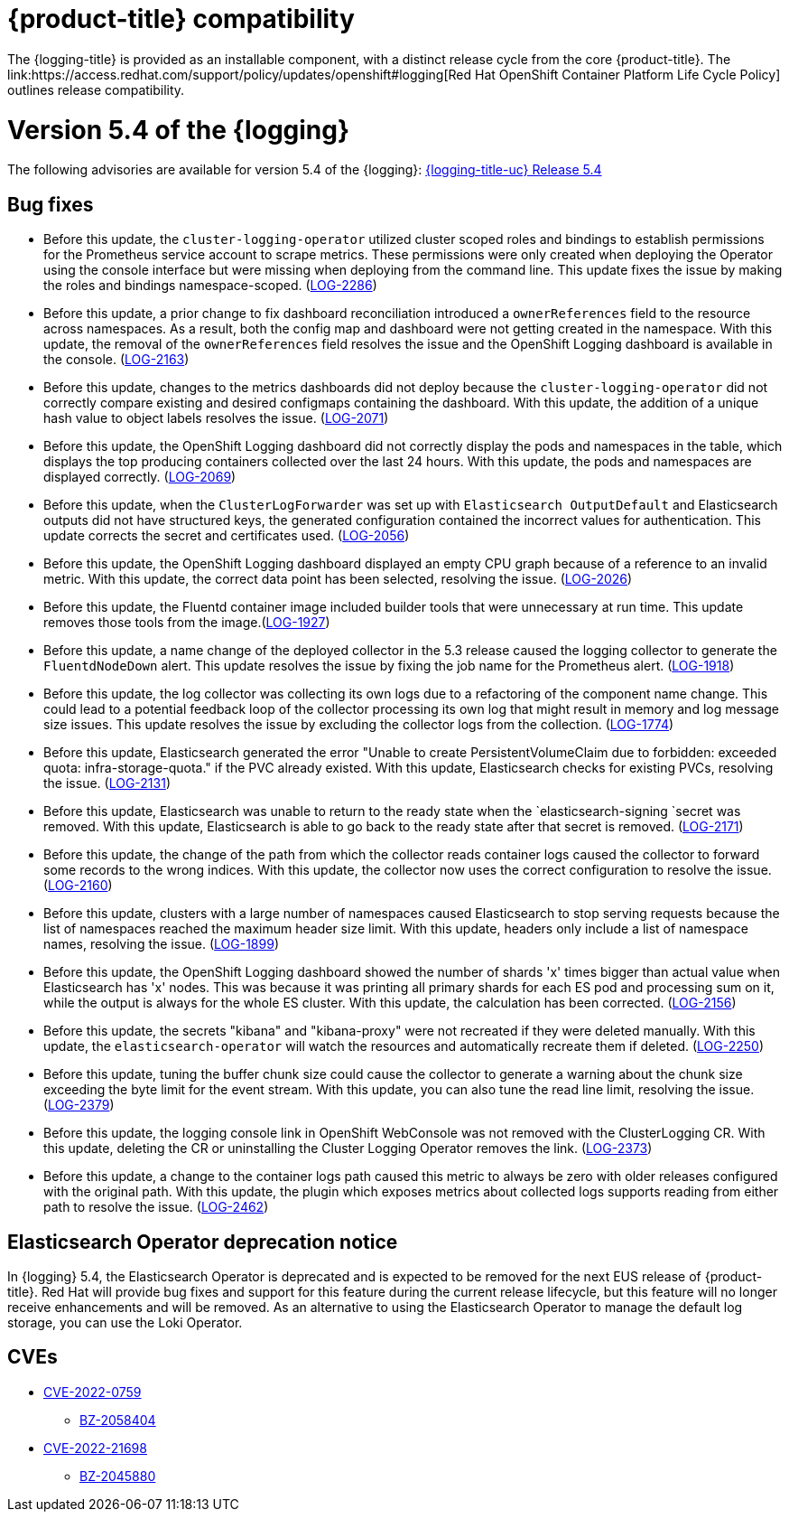 
// Module included in the following assemblies:
//cluster-logging-release-notes.adoc

[id="cluster-logging-ocp-compatibility"]
= {product-title} compatibility
The {logging-title} is provided as an installable component, with a distinct release cycle from the core {product-title}. The link:https://access.redhat.com/support/policy/updates/openshift#logging[Red Hat OpenShift Container Platform Life Cycle Policy] outlines release compatibility.

[id="cluster-logging-release-notes-5-4-0"]
= Version 5.4 of the {logging}
The following advisories are available for version 5.4 of the {logging}:
link:https://access.redhat.com/errata/RHSA-2022:1461[{logging-title-uc} Release 5.4]

[id="openshift-logging-5-4-0-bug-fixes"]
== Bug fixes

*	Before this update, the `cluster-logging-operator` utilized cluster scoped roles and bindings to establish permissions for the Prometheus service account to scrape metrics. These permissions were only created when deploying the Operator using the console interface but were missing when deploying from the command line. This update fixes the issue by making the roles and bindings namespace-scoped. (link:https://issues.redhat.com/browse/LOG-2286[LOG-2286])

* Before this update, a prior change to fix dashboard reconciliation introduced a `ownerReferences` field to the resource across namespaces. As a result, both the config map and dashboard were not getting created in the namespace. With this update, the removal of the `ownerReferences` field resolves the issue and the OpenShift Logging dashboard is available in the console. (link:https://issues.redhat.com/browse/LOG-2163[LOG-2163])

* Before this update, changes to the metrics dashboards did not deploy because the `cluster-logging-operator` did not correctly compare existing and desired configmaps containing the dashboard. With this update, the addition of a unique hash value to object labels resolves the issue.	(link:https://issues.redhat.com/browse/LOG-2071[LOG-2071])

*	Before this update, the OpenShift Logging dashboard did not correctly display the pods and namespaces in the table, which displays the top producing containers collected over the last 24 hours. With this update, the pods and namespaces are displayed correctly.	(link:https://issues.redhat.com/browse/LOG-2069[LOG-2069])

*	Before this update, when the `ClusterLogForwarder` was set up with `Elasticsearch OutputDefault` and Elasticsearch outputs did not have structured keys, the generated configuration contained the incorrect values for authentication. This update corrects the secret and certificates used.	(link:https://issues.redhat.com/browse/LOG-2056[LOG-2056])

*	Before this update, the OpenShift Logging dashboard displayed an empty CPU graph because of a reference to an invalid metric. With this update, the correct data point has been selected, resolving the issue.	(link:https://issues.redhat.com/browse/LOG-2026[LOG-2026])

*	Before this update, the Fluentd container image included builder tools that were unnecessary at run time. This update removes those tools from the image.(link:https://issues.redhat.com/browse/LOG-1927[LOG-1927])

*	Before this update, a name change of the deployed collector in the 5.3 release caused the logging collector to generate the `FluentdNodeDown` alert. This update resolves the issue by fixing the job name for the Prometheus alert. 	(link:https://issues.redhat.com/browse/LOG-1918[LOG-1918])

*	Before this update, the log collector was collecting its own logs due to a refactoring of the component name change. This could lead to a potential feedback loop of the collector processing its own log that might result in memory and log message size issues. This update resolves the issue by excluding the collector logs from the collection. (link:https://issues.redhat.com/browse/LOG-1774[LOG-1774])

* Before this update, Elasticsearch generated the error "Unable to create PersistentVolumeClaim due to forbidden: exceeded quota: infra-storage-quota." if the PVC already existed. With this update, Elasticsearch checks for existing PVCs, resolving the issue.	(link:https://issues.redhat.com/browse/LOG-2131[LOG-2131])

* Before this update, Elasticsearch was unable to return to the ready state when the `elasticsearch-signing `secret was removed. With this update, Elasticsearch is able to go back to the ready state after that secret is removed.	(link:https://issues.redhat.com/browse/LOG-2171[LOG-2171])

* Before this update, the change of the path from which the collector reads container logs caused the collector to forward some records to the wrong indices. With this update, the collector now uses the correct configuration to resolve the issue.	(link:https://issues.redhat.com/browse/LOG-2160[LOG-2160])

* Before this update, clusters with a large number of namespaces caused Elasticsearch to stop serving requests because the list of namespaces reached the maximum header size limit. With this update, headers only include a list of namespace names, resolving the issue.	(link:https://issues.redhat.com/browse/LOG-1899[LOG-1899])

* Before this update, the OpenShift Logging dashboard showed the number of shards 'x' times bigger than actual value when Elasticsearch has 'x' nodes. This was because it was printing all primary shards for each ES pod and processing sum on it, while the output is always for the whole ES cluster. With this update, the calculation has been corrected.	(link:https://issues.redhat.com/browse/LOG-2156[LOG-2156])

* Before this update, the secrets "kibana" and "kibana-proxy" were not recreated if they were deleted manually. With this update, the `elasticsearch-operator` will watch the resources and automatically recreate them if deleted.	(link:https://issues.redhat.com/browse/LOG-2250[LOG-2250])

* Before this update, tuning the buffer chunk size could cause the collector to generate a warning about the chunk size exceeding the byte limit for the event stream. With this update, you can also tune the read line limit, resolving the issue.	(link:https://issues.redhat.com/browse/LOG-2379[LOG-2379])

* Before this update, the logging console link in OpenShift WebConsole was not removed with the ClusterLogging CR. With this update, deleting the CR or uninstalling the Cluster Logging Operator removes the link. (link:https://issues.redhat.com/browse/LOG-2373[LOG-2373])

* Before this update, a change to the container logs path caused this metric to always be zero with older releases configured with the original path. With this update, the plugin which exposes metrics about collected logs supports reading from either path to resolve the issue. (link:https://issues.redhat.com/browse/LOG-2462[LOG-2462])

== Elasticsearch Operator deprecation notice
In {logging} 5.4, the Elasticsearch Operator is deprecated and is expected to be removed for the next EUS release of {product-title}.  Red Hat will provide bug fixes and support for this feature during the current release lifecycle, but this feature will no longer receive enhancements and will be removed. As an alternative to using the Elasticsearch Operator to manage the default log storage, you can use the Loki Operator.

== CVEs
[id="openshift-logging-5-4-0-CVEs"]
* link:https://access.redhat.com/security/cve/CVE-2022-0759[CVE-2022-0759]
** link:https://bugzilla.redhat.com/show_bug.cgi?id=2058404[BZ-2058404]
* link:https://access.redhat.com/security/cve/CVE-2022-21698[CVE-2022-21698]
** link:https://bugzilla.redhat.com/show_bug.cgi?id=2045880[BZ-2045880]
